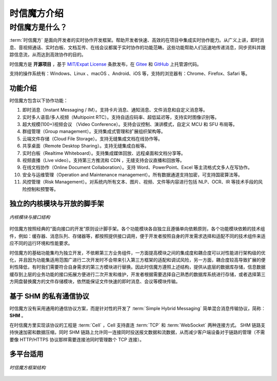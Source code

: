 ===============================
时信魔方介绍
===============================

时信魔方是什么？
===============================

:term:`时信魔方` 是面向开发者的实时协作开发框架。帮助开发者快速、高效的在项目中集成实时协作能力。从广义上讲，即时消息、音视频通话、实时白板、文档互传、在线会议都属于实时协作的功能范畴。这些功能帮助人们迅速地传递消息，同步资料并跟踪信息流，从而达到高效协作的目的。

时信魔方是 **开源项目** ，基于 `MIT/Expat License <http://www.opensource.org/licenses/mit-license.php>`__ 条款发布，在 `Gitee <https://gitee.com/shixinhulian/>`__ 和 `GitHub <https://github.com/shixincube/>`__ 上托管源代码。

支持的操作系统有：Windows、Linux 、macOS 、Android、iOS 等，支持的浏览器有：Chrome、Firefox、Safari 等。



功能介绍
-------------------------------

时信魔方包含以下协作功能：

1. 即时消息（Instant Messaging / IM）。支持卡片消息、通知消息、文件消息和自定义消息等。
2. 实时多人语音/多人视频（Multipoint RTC）。支持自适应码率、超低延迟等，支持实时图像识别等。
3. 超大规模(100+)视频会议 （Video Conference）。支持会议控制、演讲模式，自定义 MCU 和 SFU 布局等。
4. 群组管理（Group management）。支持集成式管理和扩展组织架构等。
5. 云端文件存储（Cloud File Storage）。支持无缝集成文档在线协作等。
6. 共享桌面（Remote Desktop Sharing）。支持无缝集成白板等。
7. 实时白板（Realtime Whiteboard）。支持集成媒体回放、远程桌面和文档分享等。
8. 视频直播（Live video）。支持第三方推流和 CDN ，无缝支持会议直播和回放等。
9. 在线文档协作（Online Document Collaboration）。支持 Word、PowerPoint、Excel 等主流格式文多人在写协作。
10. 安全与运维管理（Operation and Maintenance management）。所有数据通道支持加密，可支持国密算法等。
11. 风控管理（Risk Management）。对系统内所有文本、图片、视频、文件等内容进行包括 NLP、OCR、IR 等技术手段的风险控制和预警等。



独立的内核模块与开放的脚手架
-------------------------------

.. figure:: /images/cube-kernel-scaffold.png
   :align: center
   :alt: 内核模块与接口结构

   *内核模块与接口结构*

时信魔方按照经典的“面向接口的开发”原则设计脚手架。各个功能模块各自独立且遵循单向依赖原则，各个功能模块依赖的技术组件，例如：缓存器、消息队列、存储器等，都按照提供接口调用，便于开发者按照自身的开发需求选择和适配不同的技术组件来适应不同的运行环境和性能要求。

时信魔方的基础功能集均为独立开发，不依赖第三方业务组件，一方面提高模块之间的集成度和耦合度可以对性能进行架构级的优化，并且因为功能集适用范围广进行二次开发时不会带来引入第三方框架的适配和调试风险，另一方面，耦合度较高导致扩展的便利性降低，有时我们需要符合自身需求的第三方模块进行替换。因此时信魔方遵照上述结构，提供从底层的数据库存储，信息数据缓存到上层的业务功能的接口拓展方便进行二次开发和维护，开发者根据需要选择自己熟悉的数据库系统进行存储，或者选择第三方网盘替换魔方的文件存储模块，依然能保证文件快速的即时消息、会议等模块传输。



基于 SHM 的私有通信协议
-------------------------------

时信魔方没有采用通用的通信协议方案，而是针对性的开发了 :term:`Simple Hybrid Messaging` 简单混合消息传输协议，简称： **SHM** 。

在时信魔方里实现该协议的工程是 :term:`Cell` ，Cell 支持直连 :term:`TCP` 和 :term:`WebSocket` 两种连接方式。 SHM 链路支持快速加密和数据压缩，同时 SHM 链路上允许同一连接同时投送报文数据和流数据，从而减少客户端设备对于链路的管理（不需要像 HTTP/HTTPS 协议那样需要连接池同时管理数个 TCP 连接）。



多平台适用
-------------------------------

.. figure:: /images/cube-framework.png
   :align: center
   :alt: 时信魔方框架结构

   *时信魔方框架结构*
